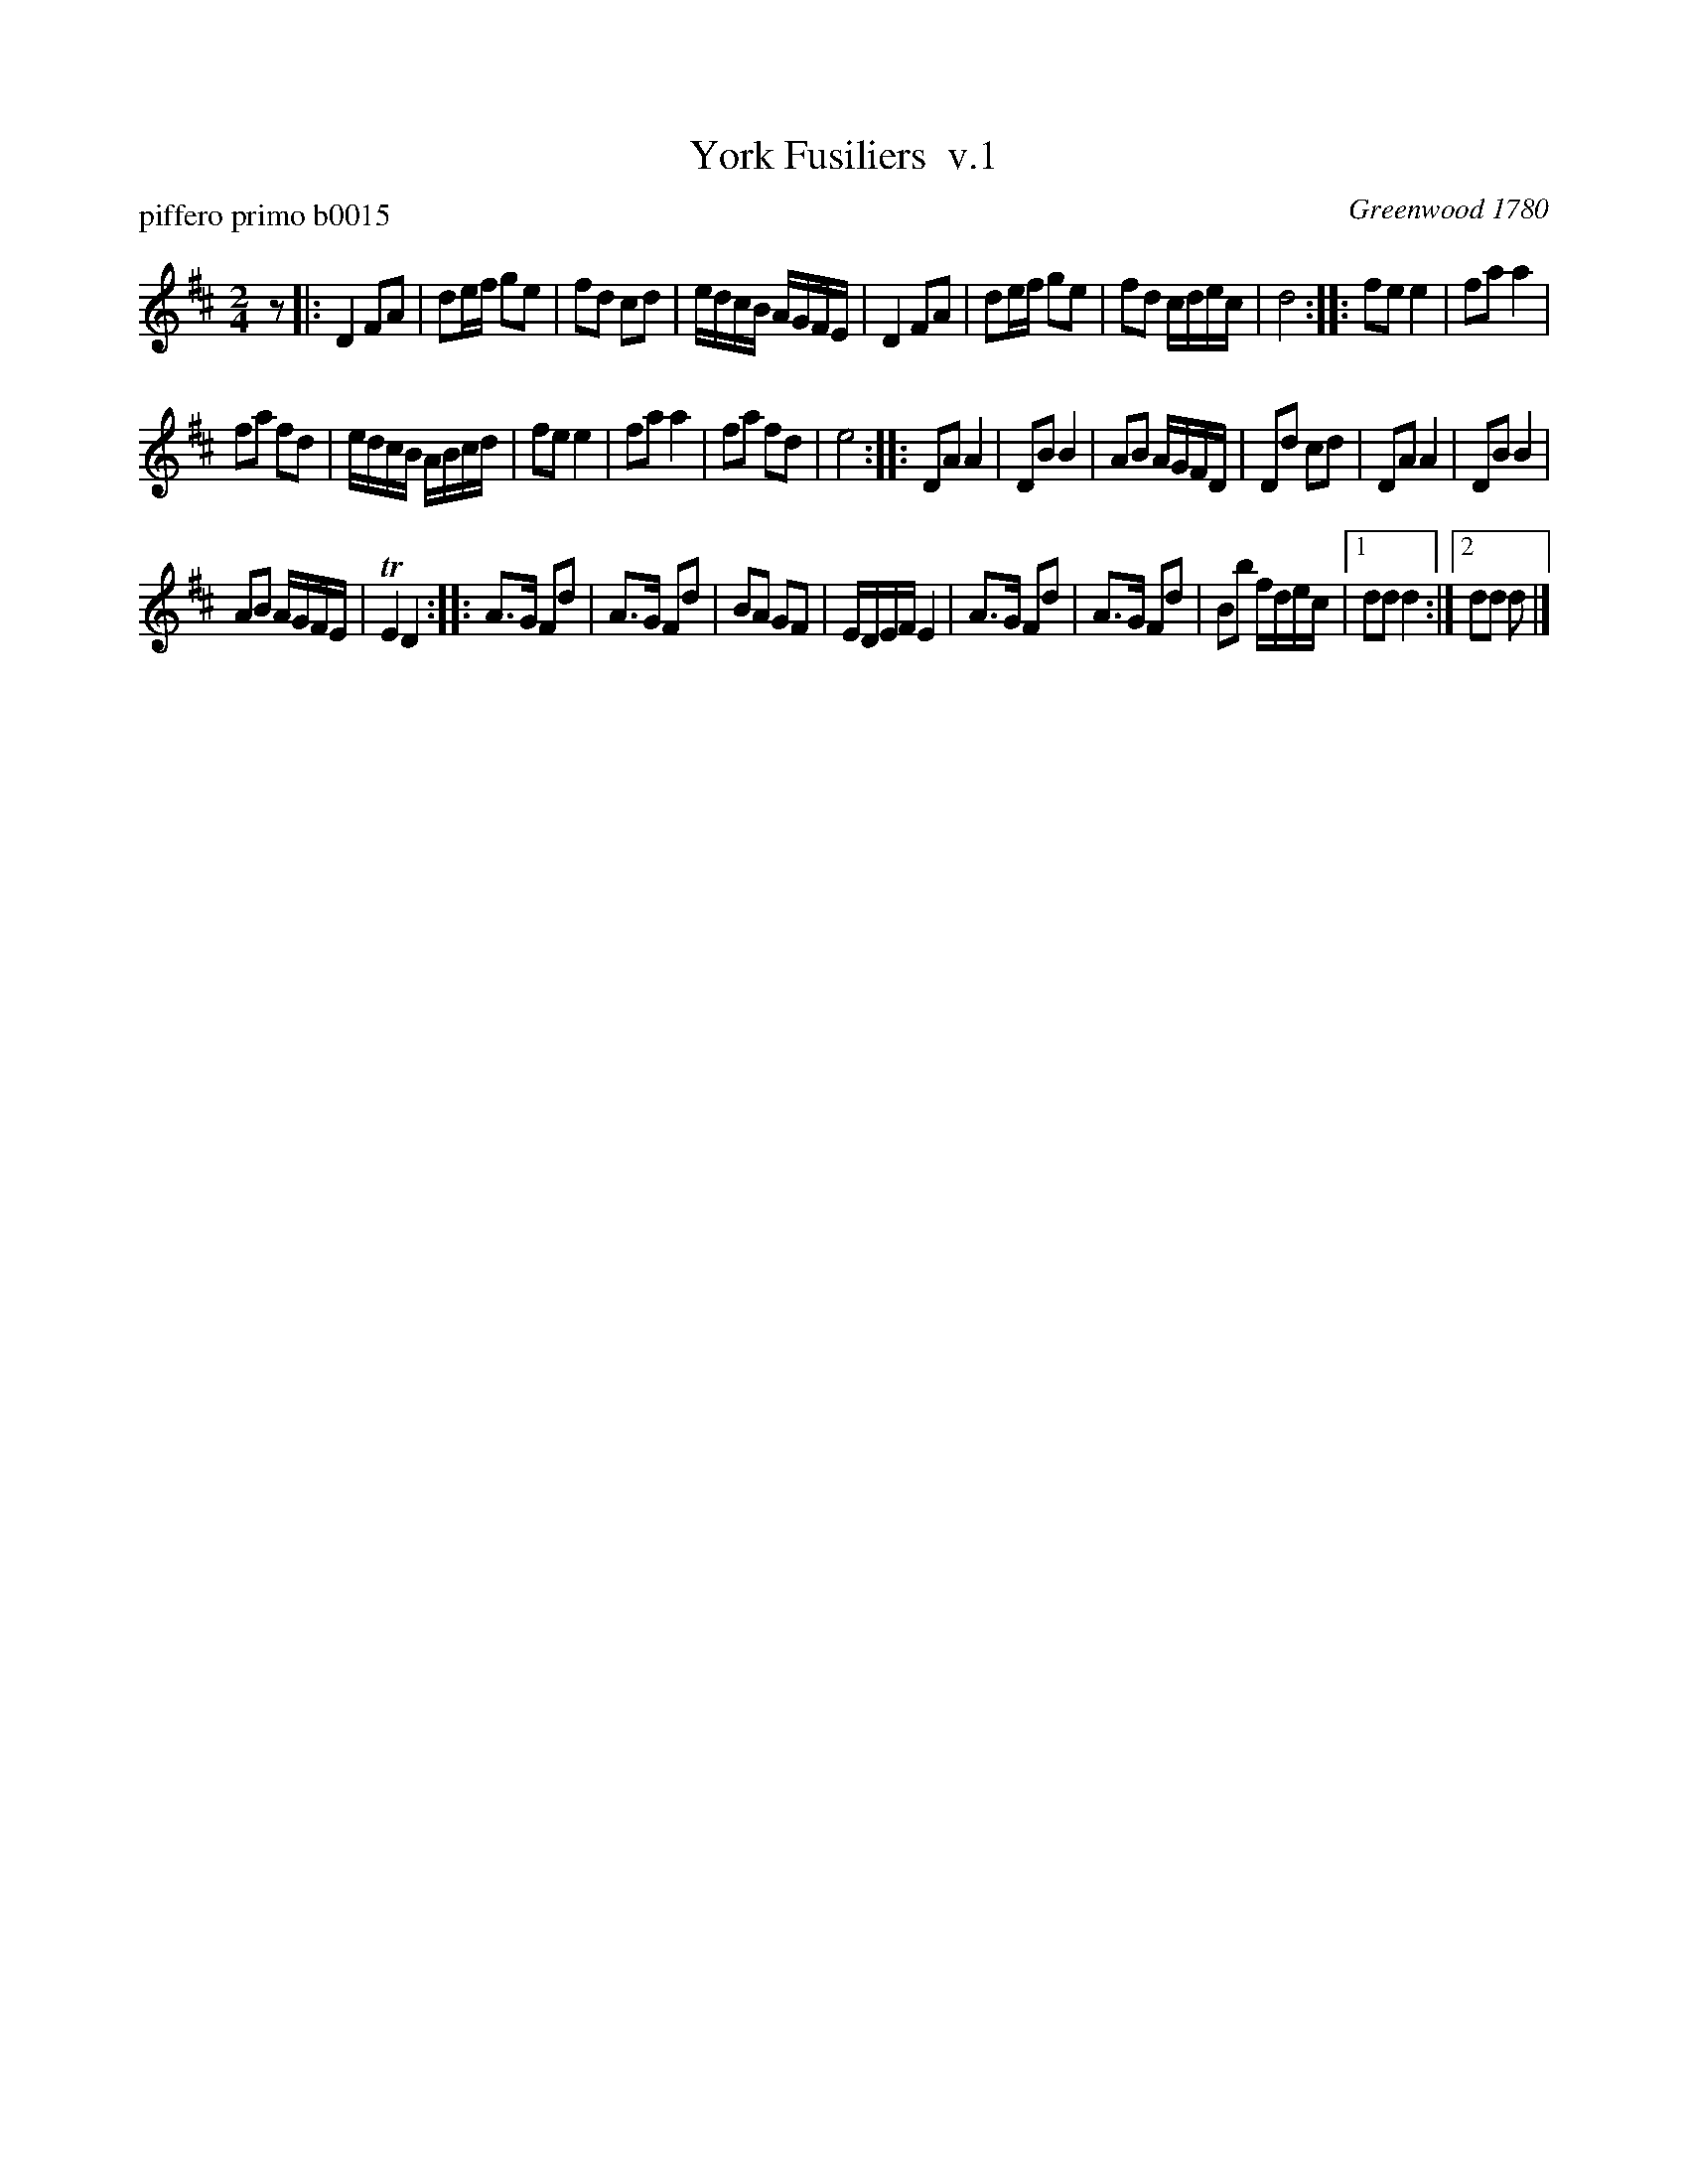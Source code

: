 X: 1
T: York Fusiliers  v.1
P: piffero primo b0015
O: Greenwood 1780
F: http://ancients.sudburymuster.org/mus/med/pdf/yorkmedC0.pdf
Z: 2020 John Chambers <jc:trillian.mit.edu>
M: 2/4
L: 1/16
K: D
z2 |:\
D4 F2A2 | d2ef g2e2 | f2d2 c2d2 | edcB AGFE |\
D4 F2A2 | d2ef g2e2 | f2d2 cdec | d8 ::\
f2e2 e4 | f2a2 a4 |
f2a2 f2d2 | edcB ABcd |\
f2e2 e4 | f2a2 a4 | f2a2 f2d2 | e8 ::\
D2A2 A4 | D2B2 B4 | A2B2 AGFD | D2d2 c2d2 |\
D2A2 A4 | D2B2 B4 |
A2B2 AGFE | TE4 D4 ::\
A3G F2d2 | A3G F2d2 | B2A2 G2F2 | EDEF E4 |\
A3G F2d2 | A3G F2d2 | B2b2 fdec |1 d2d2 d4 :|2 d2d2 d2 |]
